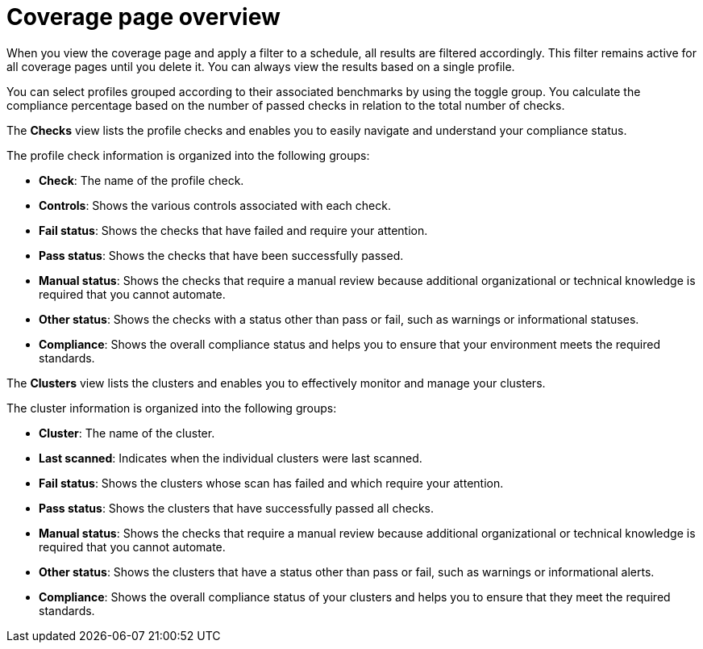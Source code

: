 // Module included in the following assemblies:
//
// * operating/manage-compliance/scheduling-compliance-scans-and-assessing-profile-compliance.adoc

:_mod-docs-content-type: CONCEPT
[id="coverage-page-overview_{context}"]
= Coverage page overview

When you view the coverage page and apply a filter to a schedule, all results are filtered accordingly. This filter remains active for all coverage pages until you delete it. You can always view the results based on a single profile. 

You can select profiles grouped according to their associated benchmarks by using the toggle group. You calculate the compliance percentage based on the number of passed checks in relation to the total number of checks.

The *Checks* view lists the profile checks and enables you to easily navigate and understand your compliance status.

The profile check information is organized into the following groups:

* *Check*: The name of the profile check.
* *Controls*: Shows the various controls associated with each check.
* *Fail status*: Shows the checks that have failed and require your attention.
* *Pass status*: Shows the checks that have been successfully passed.
* *Manual status*: Shows the checks that require a manual review because additional organizational or technical knowledge is required that you cannot automate.
* *Other status*: Shows the checks with a status other than pass or fail, such as warnings or informational statuses.
* *Compliance*: Shows the overall compliance status and helps you to ensure that your environment meets the required standards.

The *Clusters* view lists the clusters and enables you to effectively monitor and manage your clusters.

The cluster information is organized into the following groups:

* *Cluster*: The name of the cluster.
* *Last scanned*: Indicates when the individual clusters were last scanned.
* *Fail status*: Shows the clusters whose scan has failed and which require your attention.
* *Pass status*: Shows the clusters that have successfully passed all checks.
* *Manual status*: Shows the checks that require a manual review because additional organizational or technical knowledge is required that you cannot automate.
* *Other status*: Shows the clusters that have a status other than pass or fail, such as warnings or informational alerts.
* *Compliance*: Shows the overall compliance status of your clusters and helps you to ensure that they meet the required standards.